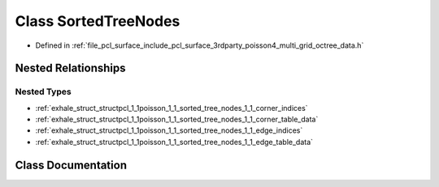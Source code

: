 .. _exhale_class_classpcl_1_1poisson_1_1_sorted_tree_nodes:

Class SortedTreeNodes
=====================

- Defined in :ref:`file_pcl_surface_include_pcl_surface_3rdparty_poisson4_multi_grid_octree_data.h`


Nested Relationships
--------------------


Nested Types
************

- :ref:`exhale_struct_structpcl_1_1poisson_1_1_sorted_tree_nodes_1_1_corner_indices`
- :ref:`exhale_struct_structpcl_1_1poisson_1_1_sorted_tree_nodes_1_1_corner_table_data`
- :ref:`exhale_struct_structpcl_1_1poisson_1_1_sorted_tree_nodes_1_1_edge_indices`
- :ref:`exhale_struct_structpcl_1_1poisson_1_1_sorted_tree_nodes_1_1_edge_table_data`


Class Documentation
-------------------


.. doxygenclass:: pcl::poisson::SortedTreeNodes
   :members:
   :protected-members:
   :undoc-members: